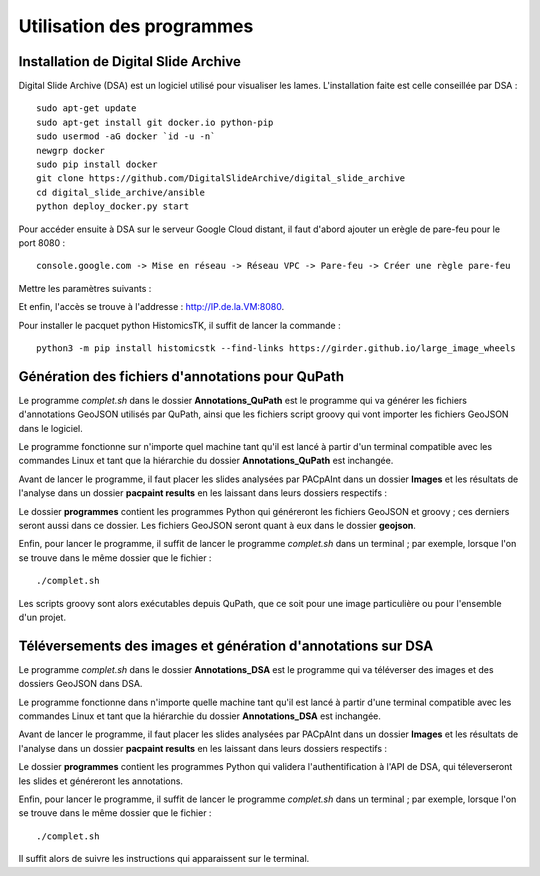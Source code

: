 ===========================================
Utilisation des programmes
===========================================

Installation de Digital Slide Archive
-------------------------------------

Digital Slide Archive (DSA) est un logiciel utilisé pour visualiser les lames.
L'installation faite est celle conseillée par DSA :
::
    sudo apt-get update
    sudo apt-get install git docker.io python-pip
    sudo usermod -aG docker `id -u -n`
    newgrp docker
    sudo pip install docker
    git clone https://github.com/DigitalSlideArchive/digital_slide_archive
    cd digital_slide_archive/ansible
    python deploy_docker.py start
    
Pour accéder ensuite à DSA sur le serveur Google Cloud distant, il faut d'abord ajouter un erègle de pare-feu pour le port 8080 :
::
    console.google.com -> Mise en réseau -> Réseau VPC -> Pare-feu -> Créer une règle pare-feu 
   
Mettre les paramètres suivants :

.. image:: ./parametres_pare-feu.png
   :width: 200
   
Et enfin, l'accès se trouve à l'addresse : http://IP.de.la.VM:8080.

Pour installer le pacquet python HistomicsTK, il suffit de lancer la commande :
::
    python3 -m pip install histomicstk --find-links https://girder.github.io/large_image_wheels


Génération des fichiers d'annotations pour QuPath
-------------------------------------------------
Le programme *complet.sh* dans le dossier **Annotations_QuPath** est le programme qui va générer les fichiers d'annotations GeoJSON utilisés par QuPath, ainsi que les fichiers script groovy qui vont importer les fichiers GeoJSON dans le logiciel.

Le programme fonctionne sur n'importe quel machine tant qu'il est lancé à partir d'un terminal compatible avec les commandes Linux et tant que la hiérarchie du dossier **Annotations_QuPath** est inchangée.

Avant de lancer le programme, il faut placer les slides analysées par PACpAInt dans un dossier **Images** et les résultats de l'analyse dans un dossier **pacpaint results** en les laissant dans leurs dossiers respectifs :

.. image:: ./dossier.png
   :width: 500 
   
Le dossier **programmes** contient les programmes Python qui généreront les fichiers GeoJSON et groovy ; ces derniers seront aussi dans ce dossier. Les fichiers GeoJSON seront quant à eux dans le dossier **geojson**.

Enfin, pour lancer le programme, il suffit de lancer le programme *complet.sh* dans un terminal ; par exemple, lorsque l'on se trouve dans le même dossier que le fichier :
::
    ./complet.sh

Les scripts groovy sont alors exécutables depuis QuPath, que ce soit pour une image particulière ou pour l'ensemble d'un projet.


Téléversements des images et génération d'annotations sur DSA
-------------------------------------------------------------
Le programme *complet.sh* dans le dossier **Annotations_DSA** est le programme qui va téléverser des images et des dossiers GeoJSON dans DSA.

Le programme fonctionne dans n'importe quelle machine tant qu'il est lancé à partir d'une terminal compatible avec les commandes Linux et tant que la hiérarchie du dossier **Annotations_DSA** est inchangée.

Avant de lancer le programme, il faut placer les slides analysées par PACpAInt dans un dossier **Images** et les résultats de l'analyse dans un dossier **pacpaint results** en les laissant dans leurs dossiers respectifs :

.. image:: ./dossier.png
  :width: 500
  
Le dossier **programmes** contient les programmes Python qui validera l'authentification à l'API de DSA, qui téleverseront les slides et généreront les annotations.

Enfin, pour lancer le programme, il suffit de lancer le programme *complet.sh* dans un terminal ; par exemple, lorsque l'on se trouve dans le même dossier que le fichier :
::
    ./complet.sh
    
Il suffit alors de suivre les instructions qui apparaissent sur le terminal.
